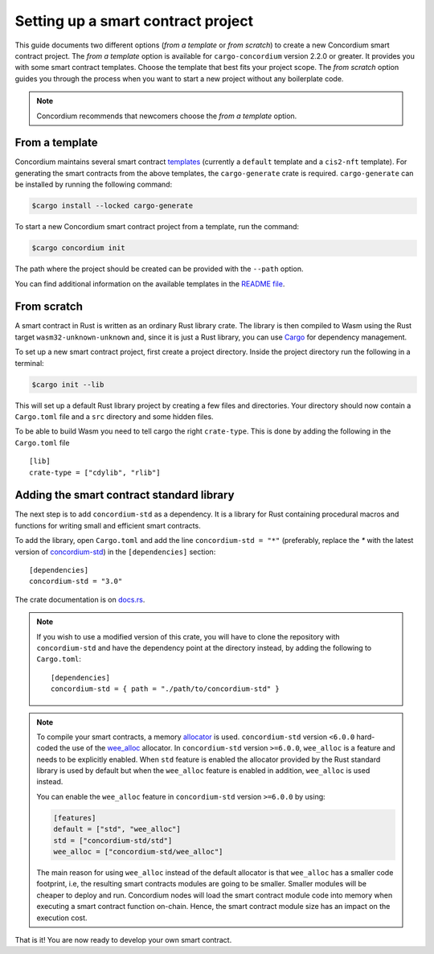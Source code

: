 .. highlight:: toml

.. _setup-contract:

===================================
Setting up a smart contract project
===================================

This guide documents two different options (*from a template* or *from scratch*) to create a new Concordium smart contract project.
The *from a template* option is available for ``cargo-concordium`` version 2.2.0 or greater. It provides you with some
smart contract templates. Choose the template that best fits your project scope.
The *from scratch* option guides you through the process when you want to start a new project without any boilerplate code.

.. note::

   Concordium recommends that newcomers choose the *from a template* option.

From a template
===============

Concordium maintains several smart contract
`templates <https://github.com/Concordium/concordium-rust-smart-contracts/tree/main/templates>`_ (currently a ``default`` template and a ``cis2-nft`` template).
For generating the smart contracts from the above templates, the ``cargo-generate`` crate is required.
``cargo-generate`` can be installed by running the following command:

.. code-block:: console

   $cargo install --locked cargo-generate

To start a new Concordium smart contract project from a template, run the command:

.. code-block:: console

   $cargo concordium init

The path where the project should be created can be provided with the ``--path`` option.

You can find additional information on the available templates in the
`README file <https://github.com/Concordium/concordium-rust-smart-contracts/tree/main/templates/README.md>`_.

From scratch
============

A smart contract in Rust is written as an ordinary Rust library crate.
The library is then compiled to Wasm using the Rust target
``wasm32-unknown-unknown`` and, since it is just a Rust library, you can use
Cargo_ for dependency management.

To set up a new smart contract project, first create a project directory. Inside
the project directory run the following in a terminal:

.. code-block:: console

   $cargo init --lib

This will set up a default Rust library project by creating a few files and
directories.
Your directory should now contain a ``Cargo.toml`` file and a ``src``
directory and some hidden files.

To be able to build Wasm you need to tell cargo the right ``crate-type``.
This is done by adding the following in the ``Cargo.toml`` file ::

   [lib]
   crate-type = ["cdylib", "rlib"]

Adding the smart contract standard library
==========================================

The next step is to add ``concordium-std`` as a dependency.
It is a library for Rust containing procedural macros and functions for
writing small and efficient smart contracts.

To add the library, open ``Cargo.toml`` and add the line
``concordium-std = "*"`` (preferably, replace the `*` with the latest version of `concordium-std`_) in
the ``[dependencies]`` section::

   [dependencies]
   concordium-std = "3.0"

The crate documentation is on docs.rs_.

.. note::

   If you wish to use a modified version of this crate, you will have to clone
   the repository with ``concordium-std`` and have the dependency point at the
   directory instead, by adding the following to ``Cargo.toml``::

      [dependencies]
      concordium-std = { path = "./path/to/concordium-std" }

.. _setup-wee-alloc-feature:

.. note::

   To compile your smart contracts, a memory `allocator <https://docs.rs/concordium-std/6.0.0/concordium_std/#use-a-custom-allocator>`_ is used.
   ``concordium-std`` version ``<6.0.0`` hard-coded the use of the `wee_alloc <https://docs.rs/wee_alloc/>`_ allocator.
   In ``concordium-std`` version ``>=6.0.0``, ``wee_alloc`` is a feature and needs to be explicitly enabled.
   When ``std`` feature is enabled the allocator provided by the Rust standard library is used
   by default but when the ``wee_alloc`` feature is enabled in addition, ``wee_alloc`` is used instead.

   You can enable the ``wee_alloc`` feature in ``concordium-std`` version ``>=6.0.0`` by using:

   .. code-block:: rust

      [features]
      default = ["std", "wee_alloc"]
      std = ["concordium-std/std"]
      wee_alloc = ["concordium-std/wee_alloc"]

   The main reason for using ``wee_alloc`` instead of the default allocator
   is that ``wee_alloc`` has a smaller code footprint, i.e, the resulting smart contracts modules are going to
   be smaller. Smaller modules will be cheaper to deploy and run. Concordium nodes will load the smart contract module
   code into memory when executing a smart contract function on-chain. Hence, the smart contract module size
   has an impact on the execution cost.

.. seealso::

   It is possible to build smart contracts without using Rust's ``std``.
   For more information, see :ref:`no-std`.

.. _Rust: https://www.rust-lang.org/
.. _Cargo: https://doc.rust-lang.org/cargo/
.. _rustup: https://rustup.rs/
.. _repository: https://gitlab.com/Concordium/concordium-std
.. _docs.rs: https://docs.rs/crate/concordium-std/
.. _`concordium-std`: https://docs.rs/crate/concordium-std/

That is it! You are now ready to develop your own smart contract.
